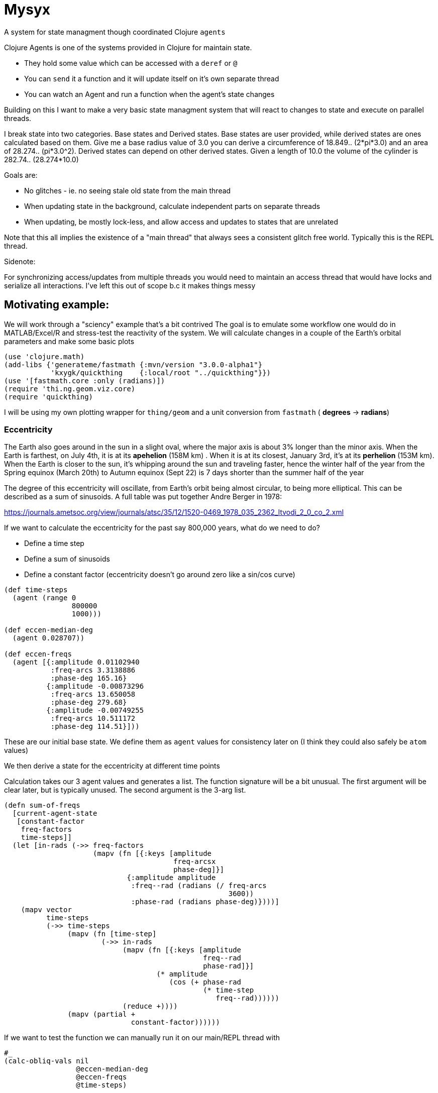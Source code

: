 :imagesdir: ../web/img/
:!webfonts:
:stylesheet: ../web/adoc.css
:table-caption!:
:reproducible:
:nofooter:

= Mysyx

A system for state managment though coordinated Clojure `agents`

Clojure Agents is one of the systems provided in Clojure for maintain state.

* They hold some value which can be accessed with a `deref` or `@`
* You can `send` it a function and it will update itself on it's own separate thread
* You can watch an Agent and run a function when the agent's state changes

Building on this I want to make a very basic state managment system that will react to changes to state and execute on parallel threads.

I break state into two categories. Base states and Derived states. Base states are user provided, while derived states are ones calculated based on them. Give me a base radius value of 3.0 you can derive a circumference of 18.849.. (2*pi*3.0) and an area of 28.274.. (pi*3.0^2). Derived states can depend on other derived states. Given a length of 10.0 the volume of the cylinder is  282.74.. (28.274*10.0)

Goals are:

- No glitches - ie. no seeing stale old state from the main thread
- When updating state in the background, calculate independent parts on separate threads
- When updating, be mostly lock-less, and allow access and updates to states that are unrelated

Note that this all implies the existence of a "main thread" that always sees a consistent glitch free world.
Typically this is the REPL thread.

.Sidenote:
For synchronizing access/updates from multiple threads you would need to maintain an access thread that would have locks and serialize all interactions.
I've left this out of scope b.c it makes things messy

== Motivating example:

We will work through a "sciency" example that's a bit contrived
The goal is to emulate some workflow one would do in MATLAB/Excel/R and stress-test the reactivity of the system.
We will calculate changes in a couple of the Earth's orbital parameters and make some basic plots

----
(use 'clojure.math)
(add-libs {'generateme/fastmath {:mvn/version "3.0.0-alpha1"}
           'kxygk/quickthing    {:local/root "../quickthing"}})
(use '[fastmath.core :only (radians)])
(require 'thi.ng.geom.viz.core)
(require 'quickthing)
----

I will be using my own plotting wrapper for `thing/geom` and a unit conversion from `fastmath` ( *degrees* -> *radians*)

=== Eccentricity
The Earth also goes around in the sun in a slight oval, where the major axis is about 3% longer than the minor axis. When the Earth is farthest, on July 4th, it is at its *apehelion* (158M km) . When it is at its closest, January 3rd, it's at its *perhelion* (153M km). When the Earth is closer to the sun, it's whipping around the sun and traveling faster, hence the winter half of the year from the Spring equinox (March 20th) to Autumn equinox (Sept 22) is 7 days shorter than the summer half of the year

The degree of this eccentricity will oscillate, from Earth's orbit being almost circular, to being more elliptical. This can be described as a sum of sinusoids. A full table was put together Andre Berger in 1978:

https://journals.ametsoc.org/view/journals/atsc/35/12/1520-0469_1978_035_2362_ltvodi_2_0_co_2.xml

If we want to calculate the eccentricity for the past say 800,000 years, what do we need to do?

- Define a time step
- Define a sum of sinusoids
- Define a constant factor (eccentricity doesn't go around zero like a sin/cos curve)


----
(def time-steps
  (agent (range 0
                800000
                1000)))

(def eccen-median-deg
  (agent 0.028707))

(def eccen-freqs
  (agent [{:amplitude 0.01102940
           :freq-arcs 3.3138886
           :phase-deg 165.16}
          {:amplitude -0.00873296
           :freq-arcs 13.650058
           :phase-deg 279.68}
          {:amplitude -0.00749255
           :freq-arcs 10.511172
           :phase-deg 114.51}]))
----

These are our initial base state. We define them as `agent` values for consistency later on (I think they could also safely be `atom` values)

We then derive a state for the eccentricity at different time points


Calculation takes our 3 agent values and generates a list. The function signature will be a bit unusual. The first argument will be clear later, but is typically unused. The second argument is the 3-arg list.


----
(defn sum-of-freqs
  [current-agent-state
   [constant-factor
    freq-factors
    time-steps]]
  (let [in-rads (->> freq-factors
                     (mapv (fn [{:keys [amplitude
                                        freq-arcsx
                                        phase-deg]}]
                             {:amplitude amplitude
                              :freq--rad (radians (/ freq-arcs
                                                     3600))
                              :phase-rad (radians phase-deg)})))]
    (mapv vector
          time-steps
          (->> time-steps
               (mapv (fn [time-step]
                       (->> in-rads
                            (mapv (fn [{:keys [amplitude
                                               freq--rad
                                               phase-rad]}]
                                    (* amplitude
                                       (cos (+ phase-rad
                                               (* time-step
                                                  freq--rad))))))
                            (reduce +))))
               (mapv (partial +
                              constant-factor))))))
----
If we want to test the function we can manually run it on our main/REPL thread with


----
#_
(calc-obliq-vals nil
                 @eccen-median-deg
                 @eccen-freqs
                 @time-steps)
----

image:plot/eccen.svg[]

If we change say the mean eccentricity `eccen-median-deg`, we want to have the `Eccentricity Values` to automatically go off in the background and update itself. With agents this means the `Eccentricity Values` agent needs to `watch` all his dependencies. If the dependencies have changed it needs to rerun it's internal state calculation function and update itself.

Here we run in to a lot of subtleties b/c the agent can take an arbitrary amount of time to update itself. It's dependencies can also take an aritrary amount of time to update

The core algorithm is to in effect create a fast locking mechanism.
When updating a base state to a new value we first propogate a `::stale` state to all dependent agents.

image:diag/eccen-stale.svg[]


Once the dependent states are marked `::stale` we assign the agent the new value (here `666`) and let dependent agents start recalculating in the background. As we will see, we can safely return to our main thread and interact with our states at this point.

image:diag/eccen-recalc.svg[]

----
(defn rule
  "The rule updates one agent `myagent`
  It tracks all the dependencies (agents)
  If any of them turn `::stale` then something upstream is being updated
  So we need to set `myagent` to be `::stale` too
  TODO: Add a 4-arg overload with a `str` to print on trigger
  TODO: Multiple rules can update one agent.
  - When you update an agent's rule it should remove the previous one"
  [myagent
   tracked-agents-vec
   mission] ;; TODO: Check non-zero amount of tracked agents
  (let [action (fn [call-key  ;; unique key
                    my-agent  ;; the agent     ;
                    old-stat  ;; old-state
                    new-stat ];; new-state
                 ;; TODO  optionally pass these to the supplied `mission`?
                 (if (->> tracked-agents-vec
                          (some #(-> %
                                     deref
                                     (= ::stale))))
                   (if (not= old-stat
                             ::stale)
                     (send myagent
                           (fn dummy-func3
                             [_]
                             ::stale))
                     ;; else - already `::stale` so it's propogated
                     )
                   ;; else - all inputs are updated - so re-eval
                   (send myagent
                         mission
                         (->> tracked-agents-vec
                              (mapv deref)))))]
    (run! #(let [random-key (keyword (str (rand)))]
             (do (println (str "ADDING.."
                               "\nwatch func:\t"
                               action
                               "\nwith key:\t"
                               random-key
                               "\nto agent:\t"
                               %
                               "\nwho's value is:"
                               (deref %)))
                 (add-watch %
                            random-key
                            action)))
          tracked-agents-vec)))
----

We just need to create a new agent and make it watch the dependencies and give it the function to re-evaluate itself


----
(def eccen-e
  (agent nil))

(rule eccen-e
      [eccen-median-deg
       eccen-freqs
       time-steps]
      sum-of-freqs)
----

Lets go one more step removed, add an `svg` plot (which will write out to file).


----
(defn draw-svg-line
  [current-agent-state
   [xy-pair-seq
    svg-filename]]
  (let [plot (-> xy-pair-seq
                 quickthing/no-axis
                 (update :data
                         #(into %
                                (quickthing/dashed-line xy-pair-seq))))]
    (let [plot-xml (-> plot
                       (thi.ng.geom.viz.core/svg-plot2d-cartesian)
                       quickthing/svg-wrap
                       quickthing/svg2xml)]
      (spit svg-filename
            plot-xml)
      plot)))
----

For this we will need the previously calculated values as well as a filename, and then to hook everything up


----
(def eccen-svg-filename
  (agent "eccen.svg"))

(def eccen-svg
  (agent nil))

(rule eccen-svg
      [eccen-e
       eccen-svg-filename]
      draw-svg-line)
----
Which write out to `eccen.svg` a plot (axis ommited for simplicity)

image:plot/eccen.svg[]

Now our dependency graph looks more complicated

image:diag/eccen-svg.svg[]


.Sideffects
____
If we were to rename the output filename to say `eccentricty.svg` to be more verbose.
We could run `(assign eccen-svg-filename "eccentricity.svg")`

Since `draw-svg-line` spits to disk, it's not a pure function.
The system doesn't do anything special to handle this.
A new file will be created on disk leaving the old file behind.

Putting sideeffects into your agents is probably something to be typically avoided
____

== Precession of the Equinox

Lets make the state graph a bit more complicated and add another parameter.

The perihelion/apehelion both currently happen in the northern hemisphere winter and summer respectively. Since the summer part is 7 days longer, the Northern Hemisphere effectively gets an extra 7 days of summer heat relative to the the winter hemisphere. The current near alignment between the tilt of the earth (obliquity) and the ellipse of the orbit is not static and changes over geologic time. This is known as the *Precession of the Equinox*. In several thousand years it'll be the southern hemisphere that gets those extra 7 days.

Not that is the Eccentricity happens to also decrease then this extra heating effect is minimized as the orbit is nearly circular and there is no big difference between perihelion and apehelion (and the 7 days will decrease to ~1 day)

Again, this is described as a sum of sinusoids, and is provided by Andre Berger. So we can repeate the previous steps


----
(def pr-eq-median-deg
  (agent 0.1))

(def pr-eq-freqs
  (agent [{:amplitude 0.0186080
           :freq-arcs 54.646484
           :phase-deg 32.01}
          {:amplitude 0.0162752
           :freq-arcs 57.785370
           :phase-deg 197.18}
          {:amplitude -0.0130066
           :freq-arcs 68.296539
           :phase-deg 311.69}]))

(def pr-eq-esinw
  (agent nil))

(rule pr-eq-esinw
      [pr-eq-median-deg
       pr-eq-freqs
       time-steps]
      sum-of-freqs)
#_
(sum-of-freqs nil
                 [@eccen-median-deg
                  @eccen-freqs
                  @time-steps])

(def pr-eq-svg-filename
  (agent "pr-eq.svg"))

(def pr-eq-svg
  (agent nil))

(rule pr-eq-svg
      [pr-eq-esinw
       pr-eq-svg-filename]
      draw-svg-line)
----

Giving us a new plot

image:plot/pr-eq.svg[]

Now our state tree has grown, the only common piece is the time steps we reuse

image:diag/eccen-pre-eq.svg[]

Both plots can be updated independently and the updates will happen in the background on separate threads!
Mission accomplished.
Automatic threading of unrelated work

Now to complicate things as bit, lets plot the graphs together.
This will illustrate how changes in eccentricity modulate the precession of the equinox.
We make a composite plot that brings everything together


----
(def composite-filename
  (agent nil))

(defn
  two-line-plot
  [current-state
   [xy-pair-A-seq
    xy-pair-B-seq
    svg-filename]]
  (let [plot (-> xy-pair-A-seq
                 quickthing/no-axis
                 (update :data
                         #(into %
                                (quickthing/dashed-line xy-pair-A-seq)))
                 (update :data
                         #(into %
                                (quickthing/dashed-line xy-pair-B-seq
                                                        {:attribs {:stroke "red"}}))))]
    (let [plot-xml (-> plot
                       (thi.ng.geom.viz.core/svg-plot2d-cartesian)
                       quickthing/svg-wrap
                       quickthing/svg2xml)]
      (spit svg-filename
            plot-xml)
      plot)))

(def composite-plot
  (agent nil))

(rule composite-plot
      [pr-eq-esinw
       eccen-e
       composite-filename]
      two-line-plot)

(assign composite-filename
        "eccen-pre-eq-composite.svg")
----

image:plot/eccen-pre-eq-composite.svg[]

The state dependency graph now has a common root of `time-steps` and a common end point of `composite plot`

image:diag/eccen-pre-eq-composite.svg[]

But note how the red eccentricity line didn't quite wrap the grey one.
The time axis is on the right and we can see things start to misalign

Maybe our first attempt would be to bump up the precision. So we increase the number of time steps


----
(assign time-steps
        (range 0
               800000
               100))
----

What happens? `time-steps` is made stale and all dependencies are marked stale

image:diag/eccen-pre-eq-composite-stale.svg[]

And then everything,
including the 3 plots,
s recomputed of separate agent threads!

The combined resulting combined plot is redrawn

image:plot/eccen-pre-eq-composite-high-prec.svg[]

The result looks.. exactly the same (but with a much larger file size)

The actual reason is that we don't have enough frequency factors.
Maybe we should bump the number of terms.
(we can see the `:amplitude` are actually  of the same order and so likely still relevant)


----
(assign eccen-freqs
        [{:amplitude 0.01102940
          :freq-arcs 3.3138886
          :phase-deg 165.16}
         {:amplitude -0.00873296
          :freq-arcs 13.650058
          :phase-deg 279.68}
         {:amplitude -0.00749255
          :freq-arcs 10.511172
          :phase-deg 114.51}
         {:amplitude 0.00672394
          :freq-arcs 13.013341
          :phase-deg 291.57}
         {:amplitude 0.00581229
          :freq-arcs 9.874455
          :phase-deg 126.41}
         {:amplitude -0.00470066
          :freq-arcs 0.636717
          :phase-deg 348.10}])

(assign pr-eq-freqs
        [{:amplitude 0.0186080
          :freq-arcs 54.646484
          :phase-deg 32.01}
         {:amplitude 0.0162752
          :freq-arcs 57.785370
          :phase-deg 197.18}
         {:amplitude -0.0130066
          :freq-arcs 68.296539
          :phase-deg 311.69}
         {:amplitude 0.0098883
          :freq-arcs 67.659821
          :phase-deg 323.59}])
----

Oh but we suddenly realize that we want to save that to another file! So that we can compare the before and after, so while that's computing you quickly type into the REPL


----
(assign composite-filename
        "composite-high-precission.svg"))
----

image:plot/eccen-pre-eq-composite-more-terms.svg[]

Depending on how punched in the file rename you will end up in one of several scenarios:

- Rename while eccentricity values were being computed -> When the `composite-plot` agent works it seemlessly sees the new name
- Rename while `composite-plot` agent is working -> the change main thread tries to propogate a `stale` and hangs waiting for the plotting to finish. Then the renaming occurs and the plotting reruns.

In either case you are left with a consistent state


== Extras
Some extras for seemless integration with Clojure code

=== Recall
From the main thread we'd ideally want the `::stale` tags abstracted away.
When we request to get a valuue,
we don't want to have to handle situations where the value is not available.

Generally the best and simplest course of action is to wait for the value to become available.

----
(defn recall
  "WIP
  Unclear how to hang and wait for a `::stale` to change.
  Currently just spins the main thread...
  which is not great
  ..
  You could `await` the main thread.
  But you may end up waiting for unrelated work to finish.
  Also not great"
  [myagent]
  (let [myagent-value (deref myagent)]
    (if (= ::stale
           myagent-value)
      (do (await myagent)
          (recur myagent))
      myagent-value)))
----

If we call `recall` an agent we always get a non-stale value

=== agentfn
For a dependent state we typically want to:

* create its agent
* bind its dependencies
* bind an update function
* run the function and get a valid state immediately

All in one step!
